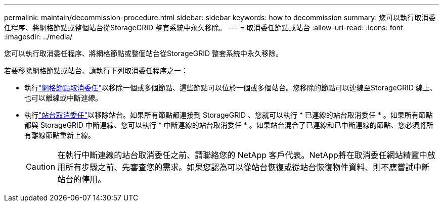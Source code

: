 ---
permalink: maintain/decommission-procedure.html 
sidebar: sidebar 
keywords: how to decommission 
summary: 您可以執行取消委任程序、將網格節點或整個站台從StorageGRID 整套系統中永久移除。 
---
= 取消委任節點或站台
:allow-uri-read: 
:icons: font
:imagesdir: ../media/


[role="lead"]
您可以執行取消委任程序、將網格節點或整個站台從StorageGRID 整套系統中永久移除。

若要移除網格節點或站台、請執行下列取消委任程序之一：

* 執行link:grid-node-decommissioning.html["網格節點取消委任"]以移除一個或多個節點、這些節點可以位於一個或多個站台。您移除的節點可以連線至StorageGRID 線上、也可以離線或中斷連線。
* 執行link:considerations-for-removing-site.html["站台取消委任"]以移除站台。如果所有節點都連接到 StorageGRID 、您就可以執行 * 已連線的站台取消委任 * 。如果所有節點都與 StorageGRID 中斷連線、您可以執行 * 中斷連線的站台取消委任 * 。如果站台混合了已連線和已中斷連線的節點、您必須將所有離線節點重新上線。
+

CAUTION: 在執行中斷連線的站台取消委任之前、請聯絡您的 NetApp 客戶代表。NetApp將在取消委任網站精靈中啟用所有步驟之前、先審查您的需求。如果您認為可以從站台恢復或從站台恢復物件資料、則不應嘗試中斷站台的停用。


